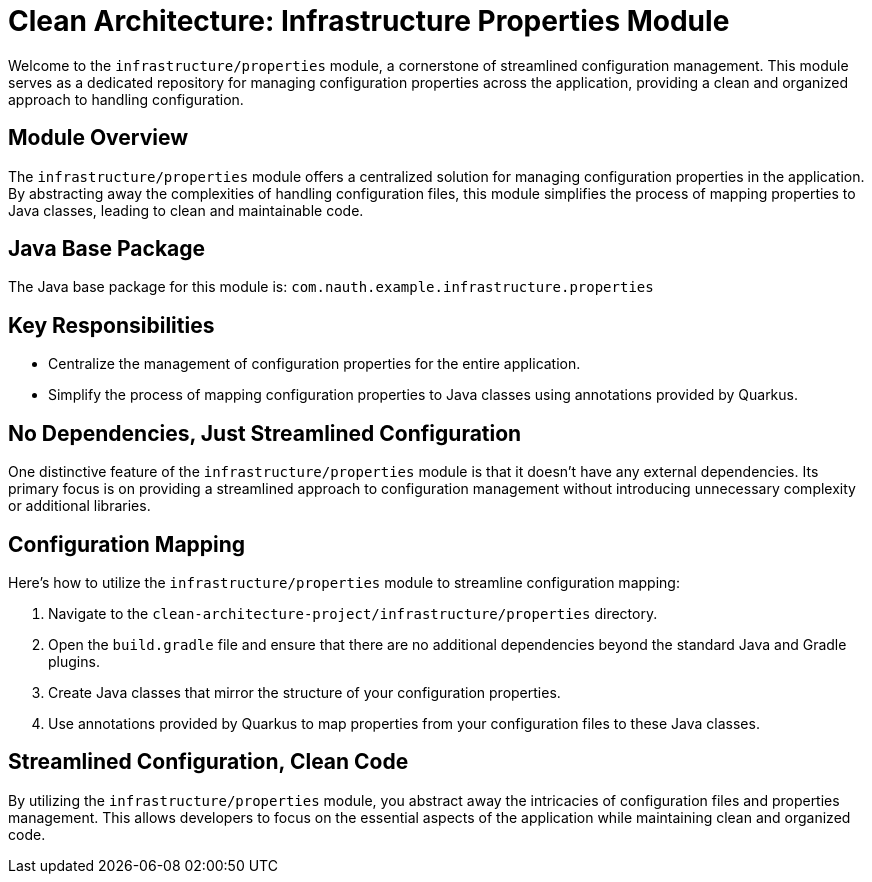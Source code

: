= Clean Architecture: Infrastructure Properties Module

Welcome to the `infrastructure/properties` module, a cornerstone of streamlined configuration management. This module serves as a dedicated repository for managing configuration properties across the application, providing a clean and organized approach to handling configuration.

== Module Overview

The `infrastructure/properties` module offers a centralized solution for managing configuration properties in the application. By abstracting away the complexities of handling configuration files, this module simplifies the process of mapping properties to Java classes, leading to clean and maintainable code.

== Java Base Package

The Java base package for this module is: `com.nauth.example.infrastructure.properties`

== Key Responsibilities

- Centralize the management of configuration properties for the entire application.
- Simplify the process of mapping configuration properties to Java classes using annotations provided by Quarkus.

== No Dependencies, Just Streamlined Configuration

One distinctive feature of the `infrastructure/properties` module is that it doesn't have any external dependencies. Its primary focus is on providing a streamlined approach to configuration management without introducing unnecessary complexity or additional libraries.

== Configuration Mapping

Here's how to utilize the `infrastructure/properties` module to streamline configuration mapping:

1. Navigate to the `clean-architecture-project/infrastructure/properties` directory.
2. Open the `build.gradle` file and ensure that there are no additional dependencies beyond the standard Java and Gradle plugins.
3. Create Java classes that mirror the structure of your configuration properties.
4. Use annotations provided by Quarkus to map properties from your configuration files to these Java classes.

== Streamlined Configuration, Clean Code

By utilizing the `infrastructure/properties` module, you abstract away the intricacies of configuration files and properties management. This allows developers to focus on the essential aspects of the application while maintaining clean and organized code.
